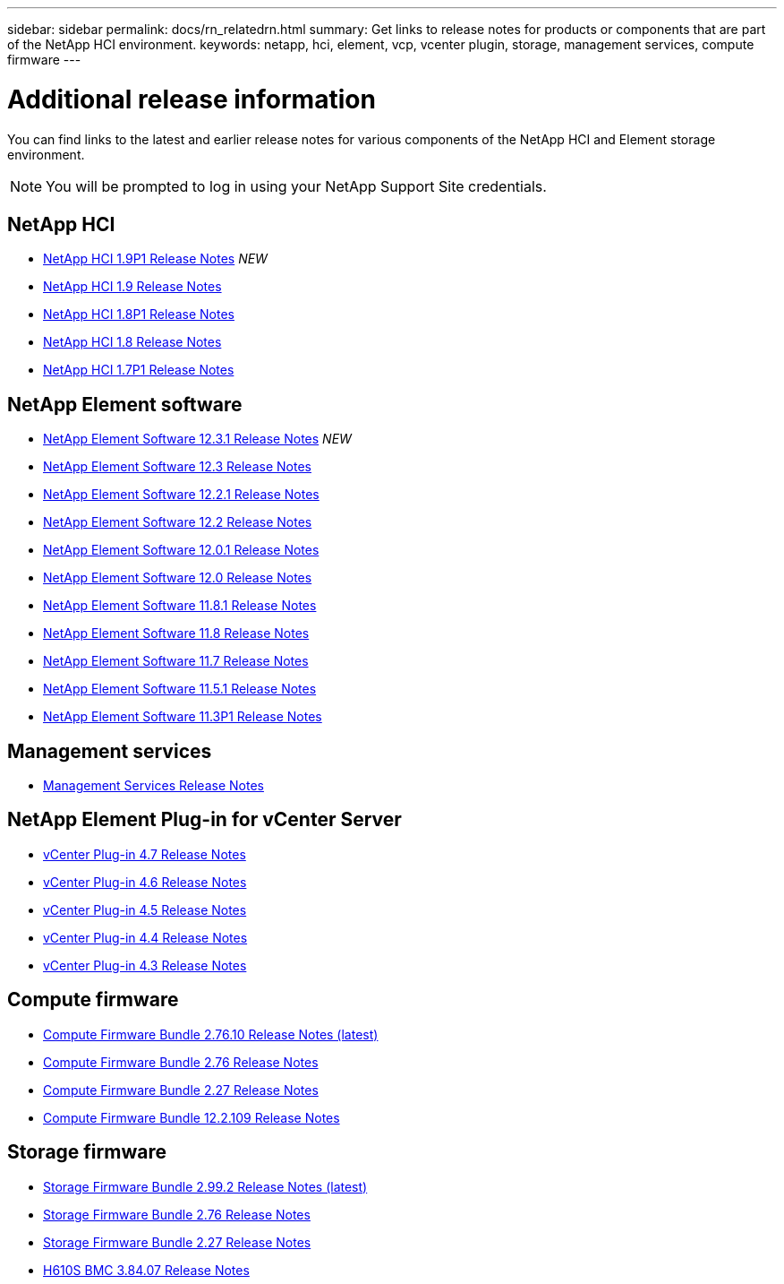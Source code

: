 ---
sidebar: sidebar
permalink: docs/rn_relatedrn.html
summary: Get links to release notes for products or components that are part of the NetApp HCI environment.
keywords: netapp, hci, element, vcp, vcenter plugin, storage, management services, compute firmware
---

= Additional release information
:hardbreaks:
:nofooter:
:icons: font
:linkattrs:
:imagesdir: ../media/
:keywords: hci, release notes, vcp, element, management services, firmware

[.lead]
You can find links to the latest and earlier release notes for various components of the NetApp HCI and Element storage environment.

NOTE: You will be prompted to log in using your NetApp Support Site credentials.

== NetApp HCI
* https://library.netapp.com/ecm/ecm_download_file/ECMLP2879274[NetApp HCI 1.9P1 Release Notes] _NEW_
* https://library.netapp.com/ecm/ecm_download_file/ECMLP2876591[NetApp HCI 1.9 Release Notes]
* https://library.netapp.com/ecm/ecm_download_file/ECMLP2873790[NetApp HCI 1.8P1 Release Notes]
* https://library.netapp.com/ecm/ecm_download_file/ECMLP2865021[NetApp HCI 1.8 Release Notes]
* https://library.netapp.com/ecm/ecm_download_file/ECMLP2861226[NetApp HCI 1.7P1 Release Notes]

== NetApp Element software
* https://library.netapp.com/ecm/ecm_download_file/ECMLP2878089[NetApp Element Software 12.3.1 Release Notes] _NEW_
* https://library.netapp.com/ecm/ecm_download_file/ECMLP2876498[NetApp Element Software 12.3 Release Notes]
* https://library.netapp.com/ecm/ecm_download_file/ECMLP2877210[NetApp Element Software 12.2.1 Release Notes]
* https://library.netapp.com/ecm/ecm_download_file/ECMLP2873789[NetApp Element Software 12.2 Release Notes]
* https://library.netapp.com/ecm/ecm_download_file/ECMLP2877208[NetApp Element Software 12.0.1 Release Notes]
* https://library.netapp.com/ecm/ecm_download_file/ECMLP2865022[NetApp Element Software 12.0 Release Notes]
* https://library.netapp.com/ecm/ecm_download_file/ECMLP2877206[NetApp Element Software 11.8.1 Release Notes]
* https://library.netapp.com/ecm/ecm_download_file/ECMLP2864256[NetApp Element Software 11.8 Release Notes]
* https://library.netapp.com/ecm/ecm_download_file/ECMLP2861225[NetApp Element Software 11.7 Release Notes]
* https://library.netapp.com/ecm/ecm_download_file/ECMLP2863854[NetApp Element Software 11.5.1 Release Notes]
* https://library.netapp.com/ecm/ecm_download_file/ECMLP2859857[NetApp Element Software 11.3P1 Release Notes]

== Management services
* https://kb.netapp.com/Advice_and_Troubleshooting/Data_Storage_Software/Management_services_for_Element_Software_and_NetApp_HCI/Management_Services_Release_Notes[Management Services Release Notes]

== NetApp Element Plug-in for vCenter Server
* https://library.netapp.com/ecm/ecm_download_file/ECMLP2876748[vCenter Plug-in 4.7 Release Notes^]
* https://library.netapp.com/ecm/ecm_download_file/ECMLP2874631[vCenter Plug-in 4.6 Release Notes]
* https://library.netapp.com/ecm/ecm_download_file/ECMLP2873396[vCenter Plug-in 4.5 Release Notes]
* https://library.netapp.com/ecm/ecm_download_file/ECMLP2866569[vCenter Plug-in 4.4 Release Notes]
* https://library.netapp.com/ecm/ecm_download_file/ECMLP2856119[vCenter Plug-in 4.3 Release Notes]

== Compute firmware
* link:rn_compute_firmware_2.76.10.html[Compute Firmware Bundle 2.76.10 Release Notes (latest)]
* link:rn_compute_firmware_2.76.html[Compute Firmware Bundle 2.76 Release Notes]
* link:rn_compute_firmware_2.27.html[Compute Firmware Bundle 2.27 Release Notes]
* link:rn_firmware_12.2.109.html[Compute Firmware Bundle 12.2.109 Release Notes]

== Storage firmware
* link:rn_storage_firmware_2.99.2.html[Storage Firmware Bundle 2.99.2 Release Notes (latest)]
* link:rn_storage_firmware_2.76.html[Storage Firmware Bundle 2.76 Release Notes]
* link:rn_storage_firmware_2.27.html[Storage Firmware Bundle 2.27 Release Notes]
* link:rn_H610S_BMC_3.84.07.html[H610S BMC 3.84.07 Release Notes]

////
* link:rn_storage_firmware_2.27.html[Storage firmware 2.27 Release Notes]
////
